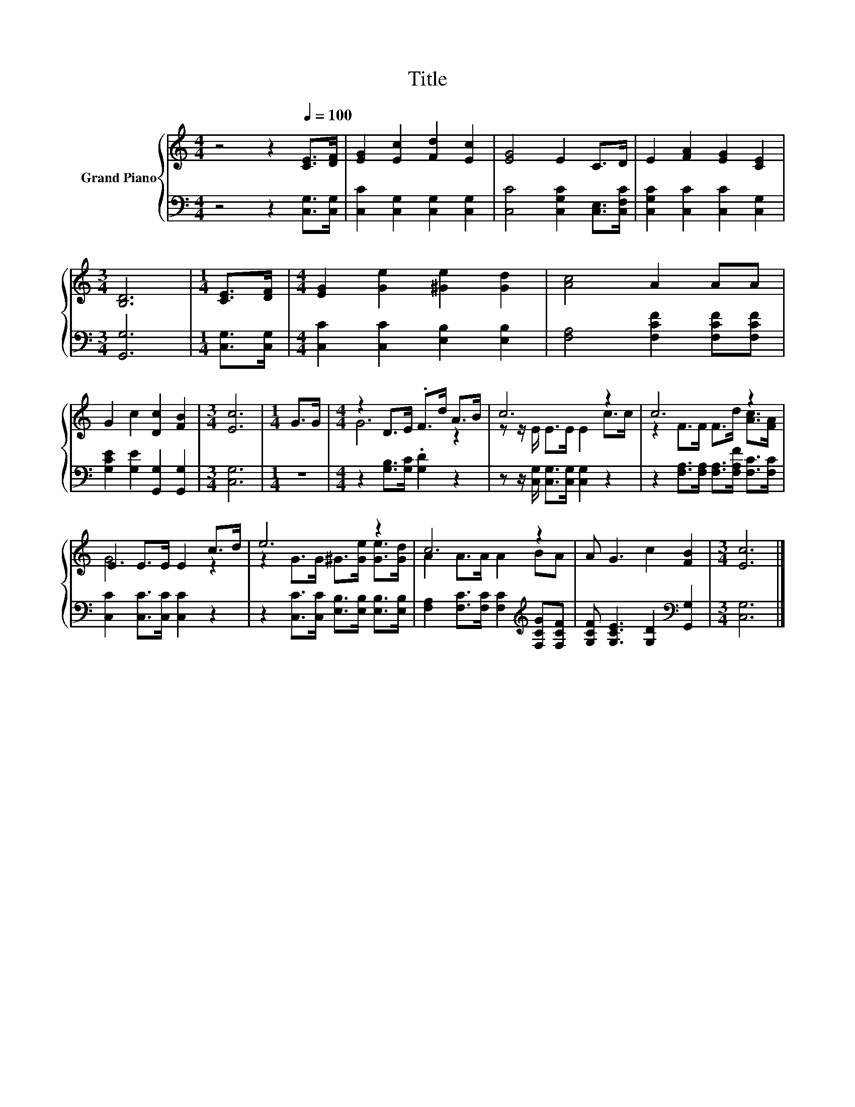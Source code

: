 X:1
T:Title
%%score { ( 1 3 ) | 2 }
L:1/8
M:4/4
K:C
V:1 treble nm="Grand Piano"
V:3 treble 
V:2 bass 
V:1
 z4 z2[Q:1/4=100] [CE]>[DF] | [EG]2 [Ec]2 [Fd]2 [Ec]2 | [EG]4 E2 C>D | E2 [FA]2 [EG]2 [CE]2 | %4
[M:3/4] [B,D]6 |[M:1/4] [CE]>[DF] |[M:4/4] [EG]2 [Ge]2 [^Ge]2 [Gd]2 | [Ac]4 A2 AA | %8
 G2 c2 [Dc]2 [FB]2 |[M:3/4] [Ec]6 |[M:1/4] G>G |[M:4/4] z2 D>E .F>d A>B | c6 z2 | c6 z2 | %14
 E2 E>E E2 c>d | e6 z2 | c6 z2 | A G3 c2 [FB]2 |[M:3/4] [Ec]6 |] %19
V:2
 z4 z2 [C,G,]>[C,G,] | [C,C]2 [C,G,]2 [C,G,]2 [C,G,]2 | [C,C]4 [C,G,C]2 [C,E,]>[C,F,C] | %3
 [C,G,C]2 [C,C]2 [C,C]2 [C,G,]2 |[M:3/4] [G,,G,]6 |[M:1/4] [C,G,]>[C,G,] | %6
[M:4/4] [C,C]2 [C,C]2 [E,B,]2 [E,B,]2 | [F,A,]4 [F,CF]2 [F,CF][F,CF] | %8
 [G,CE]2 [G,E]2 [G,,G,]2 [G,,G,]2 |[M:3/4] [C,G,]6 |[M:1/4] z2 | %11
[M:4/4] z2 [G,B,]>[G,C] .[G,D]2 z2 | z z/ [C,G,]/ [C,G,]>[C,G,] [C,G,]2 z2 | %13
 z2 [F,A,]>[F,A,] [F,A,]>[F,A,F] [F,C]>[F,C] | [C,C]2 [C,C]>[C,C] [C,C]2 z2 | %15
 z2 [C,C]>[C,C] [E,B,]>[E,B,] [E,B,]>[E,B,] | [F,A,]2 [F,C]>[F,C] [F,C]2[K:treble] [F,CG][F,CF] | %17
 [G,CF] [G,CE]3 [G,D]2[K:bass] [G,,G,]2 |[M:3/4] [C,G,]6 |] %19
V:3
 x8 | x8 | x8 | x8 |[M:3/4] x6 |[M:1/4] x2 |[M:4/4] x8 | x8 | x8 |[M:3/4] x6 |[M:1/4] x2 | %11
[M:4/4] G6 z2 | z z/ E/ E>E E2 c>c | z2 F>F F>d [Ac]>[FA] | G6 z2 | z2 G>G ^G>[Ge] [Ge]>[Gd] | %16
 A2 A>A A2 BA | x8 |[M:3/4] x6 |] %19

